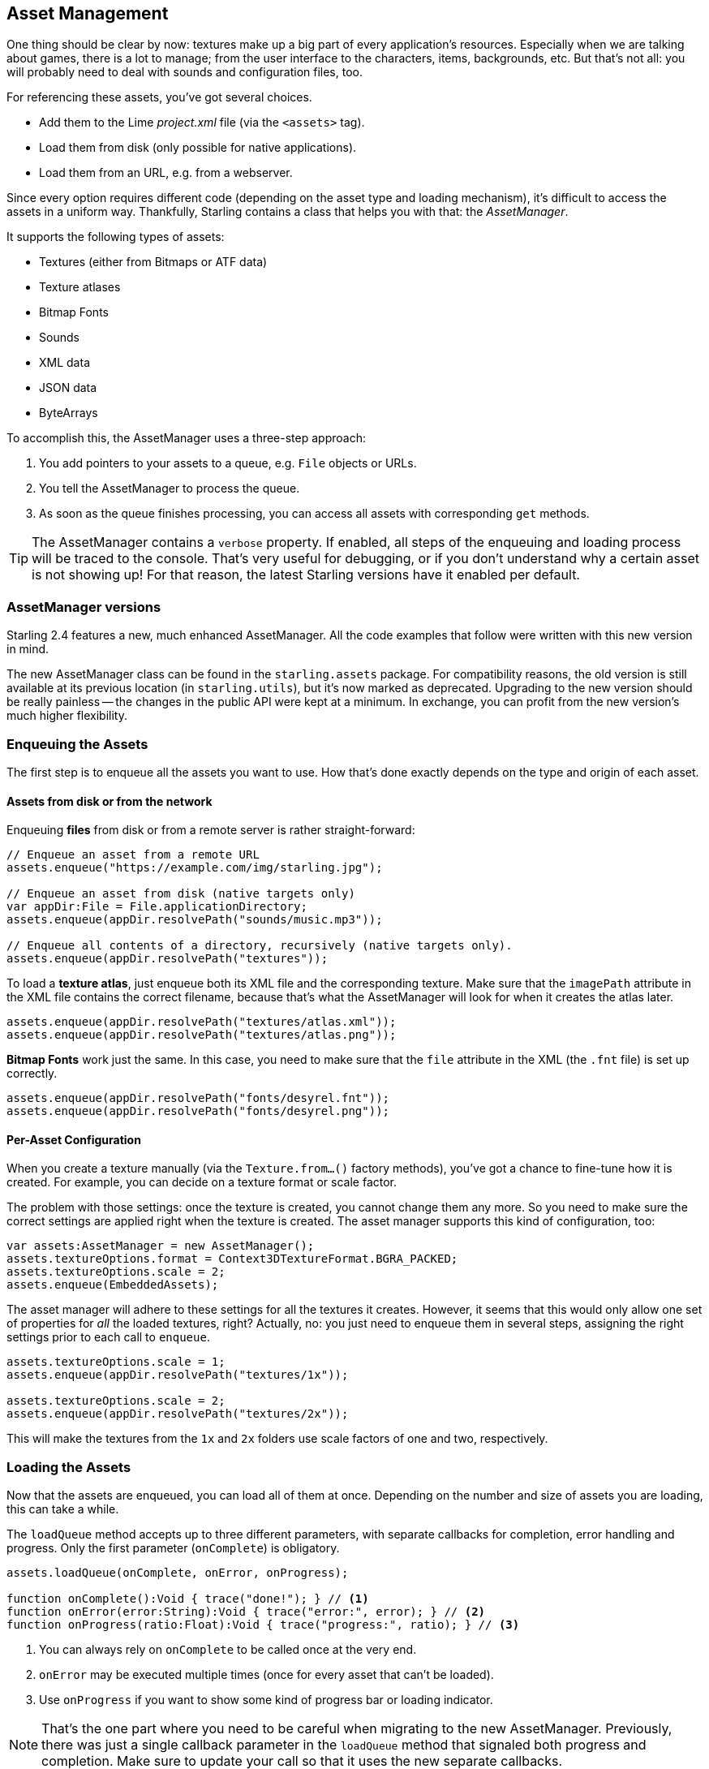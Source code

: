 == Asset Management

One thing should be clear by now: textures make up a big part of every application's resources.
Especially when we are talking about games, there is a lot to manage; from the user interface to the characters, items, backgrounds, etc.
But that's not all: you will probably need to deal with sounds and configuration files, too.

For referencing these assets, you've got several choices.

* Add them to the Lime _project.xml_ file (via the `<assets>` tag).
* Load them from disk (only possible for native applications).
* Load them from an URL, e.g. from a webserver.

Since every option requires different code (depending on the asset type and loading mechanism), it's difficult to access the assets in a uniform way.
Thankfully, Starling contains a class that helps you with that: the _AssetManager_.

It supports the following types of assets:

* Textures (either from Bitmaps or ATF data)
* Texture atlases
* Bitmap Fonts
* Sounds
* XML data
* JSON data
* ByteArrays

To accomplish this, the AssetManager uses a three-step approach:

1. You add pointers to your assets to a queue, e.g. `File` objects or URLs.
2. You tell the AssetManager to process the queue.
3. As soon as the queue finishes processing, you can access all assets with corresponding `get` methods.

[TIP]
====
The AssetManager contains a `verbose` property.
If enabled, all steps of the enqueuing and loading process will be traced to the console.
That's very useful for debugging, or if you don't understand why a certain asset is not showing up!
For that reason, the latest Starling versions have it enabled per default.
====

=== AssetManager versions ===

Starling 2.4 features a new, much enhanced AssetManager.
All the code examples that follow were written with this new version in mind.

The new AssetManager class can be found in the `starling.assets` package.
For compatibility reasons, the old version is still available at its previous location (in `starling.utils`), but it's now marked as deprecated.
Upgrading to the new version should be really painless -- the changes in the public API were kept at a minimum.
In exchange, you can profit from the new version's much higher flexibility.

=== Enqueuing the Assets

The first step is to enqueue all the assets you want to use.
How that's done exactly depends on the type and origin of each asset.

==== Assets from disk or from the network

Enqueuing **files** from disk or from a remote server is rather straight-forward:

[source, haxe]
----
// Enqueue an asset from a remote URL
assets.enqueue("https://example.com/img/starling.jpg");

// Enqueue an asset from disk (native targets only)
var appDir:File = File.applicationDirectory;
assets.enqueue(appDir.resolvePath("sounds/music.mp3"));

// Enqueue all contents of a directory, recursively (native targets only).
assets.enqueue(appDir.resolvePath("textures"));
----

To load a **texture atlas**, just enqueue both its XML file and the corresponding texture.
Make sure that the `imagePath` attribute in the XML file contains the correct filename, because that's what the AssetManager will look for when it creates the atlas later.

[source, haxe]
----
assets.enqueue(appDir.resolvePath("textures/atlas.xml"));
assets.enqueue(appDir.resolvePath("textures/atlas.png"));
----

**Bitmap Fonts** work just the same.
In this case, you need to make sure that the `file` attribute in the XML (the `.fnt` file) is set up correctly.

[source, haxe]
----
assets.enqueue(appDir.resolvePath("fonts/desyrel.fnt"));
assets.enqueue(appDir.resolvePath("fonts/desyrel.png"));
----

////
TODO: does it make sense to keep this?
because OpenFL doesn't have the same [Embed] mechanism as Flash
==== Assets that are embedded

For embedded assets, I recommend you put all the embed statements into one dedicated class.
Declare them as `public static const` and follow these naming conventions:

* Classes for embedded images should have the exact same name as the file, without extension.
  This is required so that references from XMLs (atlas, bitmap font) won't break.
* Atlas and font XML files can have an arbitrary name, since they are never referenced by file name.

Here's a sample of such a class:

[source, haxe]
----
class EmbeddedAssets
{
    /* PNG texture */
    [Embed(source = "/textures/bird.png")]
    public static final bird:Class<Dynamic>;

    /* ATF texture */
    [Embed(source   = "textures/1x/atlas.atf",
           mimeType = "application/octet-stream")]
    public static final atlas:Class<Dynamic>;

    /* XML file */
    [Embed(source   = "textures/1x/atlas.xml",
           mimeType = "application/octet-stream")]
    public static final atlas_xml:Class<Dynamic>;

    /* MP3 sound */
    [Embed(source = "/audio/explosion.mp3")]
    public static final explosion:Class<Dynamic>;
}
----

When you enqueue that class, the asset manager will later instantiate all the assets that are embedded within.

[source, haxe]
----
var assets:AssetManager = new AssetManager();
assets.enqueue(EmbeddedAssets); // <1>
----
<1> Enqueues `bird` texture, `explosion` sound, and a texture atlas.
////

==== Per-Asset Configuration

When you create a texture manually (via the `Texture.from...()` factory methods), you've got a chance to fine-tune how it is created.
For example, you can decide on a texture format or scale factor.

The problem with those settings: once the texture is created, you cannot change them any more.
So you need to make sure the correct settings are applied right when the texture is created.
The asset manager supports this kind of configuration, too:

[source, haxe]
----
var assets:AssetManager = new AssetManager();
assets.textureOptions.format = Context3DTextureFormat.BGRA_PACKED;
assets.textureOptions.scale = 2;
assets.enqueue(EmbeddedAssets);
----

The asset manager will adhere to these settings for all the textures it creates.
However, it seems that this would only allow one set of properties for _all_ the loaded textures, right?
Actually, no: you just need to enqueue them in several steps, assigning the right settings prior to each call to `enqueue`.

[source, haxe]
----
assets.textureOptions.scale = 1;
assets.enqueue(appDir.resolvePath("textures/1x"));

assets.textureOptions.scale = 2;
assets.enqueue(appDir.resolvePath("textures/2x"));
----

This will make the textures from the `1x` and `2x` folders use scale factors of one and two, respectively.

=== Loading the Assets

Now that the assets are enqueued, you can load all of them at once.
Depending on the number and size of assets you are loading, this can take a while.

The `loadQueue` method accepts up to three different parameters, with separate callbacks for completion, error handling and progress.
Only the first parameter (`onComplete`) is obligatory.

[source, haxe]
----
assets.loadQueue(onComplete, onError, onProgress);

function onComplete():Void { trace("done!"); } // <1>
function onError(error:String):Void { trace("error:", error); } // <2>
function onProgress(ratio:Float):Void { trace("progress:", ratio); } // <3>
----
<1> You can always rely on `onComplete` to be called once at the very end.
<2> `onError` may be executed multiple times (once for every asset that can't be loaded).
<3> Use `onProgress` if you want to show some kind of progress bar or loading indicator.

[NOTE]
====
That's the one part where you need to be careful when migrating to the new AssetManager.
Previously, there was just a single callback parameter in the `loadQueue` method that signaled both progress and completion.
Make sure to update your call so that it uses the new separate callbacks.
====

With an enabled `verbose` property, you'll see the names with which the assets can be accessed.

----
[AssetManager] Adding sound 'explosion'
[AssetManager] Adding texture 'bird'
[AssetManager] Adding texture 'atlas'
[AssetManager] Adding texture atlas 'atlas'
----

=== Accessing the Assets

Finally: now that the queue finished processing, you can access your assets with the various `get...` methods of the AssetManager.
Each asset is referenced by a name, which is the file name of the asset (without extension) or the class name of embedded objects.

[source, haxe]
----
var texture:Texture = assets.getTexture("bird"); // <1>
var textures:Vector<Texture> = assets.getTextures("animation"); // <2>
var explosion:SoundChannel = assets.playSound("explosion"); // <3>
----
<1> This will first search named textures, then atlases.
<2> Same as above, but returns all (sub) textures starting with the given String.
<3> Plays a sound and returns the _SoundChannel_ that controls it.

If you enqueued a bitmap font along the way, it will already be registered and ready to use.

[NOTE]
====
In my games, I typically store a reference to the asset manager at my root class, accessible through a `static` property.
That makes it super easy to access my assets from anywhere in the game, simply by calling `Game.assets.get...()` (assuming the root class is called `Game`).
====

